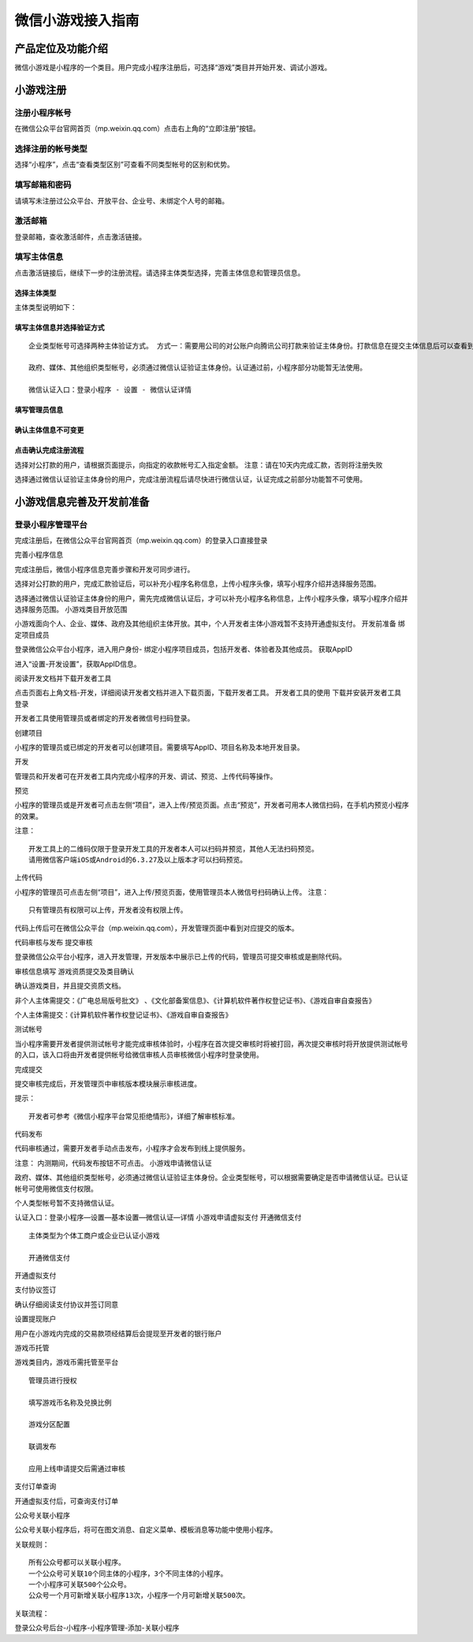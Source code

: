 微信小游戏接入指南
==================

产品定位及功能介绍
------------------

微信小游戏是小程序的一个类目。用户完成小程序注册后，可选择“游戏”类目并开始开发、调试小游戏。

小游戏注册
----------

注册小程序帐号
~~~~~~~~~~~~~~

在微信公众平台官网首页（mp.weixin.qq.com）点击右上角的“立即注册”按钮。

选择注册的帐号类型
~~~~~~~~~~~~~~~~~~

选择“小程序”，点击“查看类型区别”可查看不同类型帐号的区别和优势。

填写邮箱和密码
~~~~~~~~~~~~~~

请填写未注册过公众平台、开放平台、企业号、未绑定个人号的邮箱。

激活邮箱
~~~~~~~~

登录邮箱，查收激活邮件，点击激活链接。

填写主体信息
~~~~~~~~~~~~

点击激活链接后，继续下一步的注册流程。请选择主体类型选择，完善主体信息和管理员信息。

选择主体类型
^^^^^^^^^^^^

主体类型说明如下：

+-----------------------------------+-----------------------------------+
| 帐号主体                          | 范围                              |
+===================================+===================================+
| 个人                              | 18岁以上有国内身份信息的微信实名用户 |
+-----------------------------------+-----------------------------------+
| 企业                              | 企业、分支机构、企业相关品牌。    |
+-----------------------------------+-----------------------------------+
| 企业（个体工商户）                | 个体工商户。                      |
+-----------------------------------+-----------------------------------+
| 政府                              | 国内、各级、各类政府机构、事业单位、具有行政职能的社会组织等。目前 |
|                                   | 主要覆盖公安机构、党团机构、司法机构、交通机构、旅游机构、工商税务 |
|                                   | 机                                |
+-----------------------------------+-----------------------------------+
| 媒体                              | 报纸、杂志、电视、电台、通讯社、其他等。 |
+-----------------------------------+-----------------------------------+
| 其他组织                          | 不属于政府、媒体、企业或个人的类型。 |
+-----------------------------------+-----------------------------------+

填写主体信息并选择验证方式
^^^^^^^^^^^^^^^^^^^^^^^^^^

::

   企业类型帐号可选择两种主体验证方式。 方式一：需要用公司的对公账户向腾讯公司打款来验证主体身份。打款信息在提交主体信息后可以查看到。 方式二：通过微信认证验证主体身份，需支付300元认证费。认证通过前，小程序部分功能暂无法使用。

   政府、媒体、其他组织类型帐号，必须通过微信认证验证主体身份。认证通过前，小程序部分功能暂无法使用。

   微信认证入口：登录小程序 - 设置 - 微信认证详情

填写管理员信息
^^^^^^^^^^^^^^

确认主体信息不可变更
^^^^^^^^^^^^^^^^^^^^

点击确认完成注册流程
^^^^^^^^^^^^^^^^^^^^

选择对公打款的用户，请根据页面提示，向指定的收款帐号汇入指定金额。
注意：请在10天内完成汇款，否则将注册失败

选择通过微信认证验证主体身份的用户，完成注册流程后请尽快进行微信认证，认证完成之前部分功能暂不可使用。

小游戏信息完善及开发前准备
--------------------------

登录小程序管理平台
~~~~~~~~~~~~~~~~~~

完成注册后，在微信公众平台官网首页（mp.weixin.qq.com）的登录入口直接登录

完善小程序信息

完成注册后，微信小程序信息完善步骤和开发可同步进行。

选择对公打款的用户，完成汇款验证后，可以补充小程序名称信息，上传小程序头像，填写小程序介绍并选择服务范围。

选择通过微信认证验证主体身份的用户，需先完成微信认证后，才可以补充小程序名称信息，上传小程序头像，填写小程序介绍并选择服务范围。
小游戏类目开放范围

小游戏面向个人、企业、媒体、政府及其他组织主体开放。其中，个人开发者主体小游戏暂不支持开通虚拟支付。
开发前准备 绑定项目成员

登录微信公众平台小程序，进入用户身份-
绑定小程序项目成员，包括开发者、体验者及其他成员。 获取AppID

进入“设置-开发设置”，获取AppID信息。

阅读开发文档并下载开发者工具

点击页面右上角文档-开发，详细阅读开发者文档并进入下载页面，下载开发者工具。
开发者工具的使用 下载并安装开发者工具 登录

开发者工具使用管理员或者绑定的开发者微信号扫码登录。

创建项目

小程序的管理员或已绑定的开发者可以创建项目。需要填写AppID、项目名称及本地开发目录。

开发

管理员和开发者可在开发者工具内完成小程序的开发、调试、预览、上传代码等操作。

预览

小程序的管理员或是开发者可点击左侧“项目”，进入上传/预览页面。点击“预览”，开发者可用本人微信扫码，在手机内预览小程序的效果。

注意：

::

   开发工具上的二维码仅限于登录开发工具的开发者本人可以扫码并预览，其他人无法扫码预览。
   请用微信客户端iOS或Android的6.3.27及以上版本才可以扫码预览。

上传代码

小程序的管理员可点击左侧“项目”，进入上传/预览页面，使用管理员本人微信号扫码确认上传。
注意：

::

   只有管理员有权限可以上传，开发者没有权限上传。

代码上传后可在微信公众平台（mp.weixin.qq.com），开发管理页面中看到对应提交的版本。

代码审核与发布 提交审核

登录微信公众平台小程序，进入开发管理，开发版本中展示已上传的代码，管理员可提交审核或是删除代码。

审核信息填写 游戏资质提交及类目确认

确认游戏类目，并且提交资质文档。

非个人主体需提交：《广电总局版号批文》
、《文化部备案信息》、《计算机软件著作权登记证书》、《游戏自审自查报告》

个人主体需提交：《计算机软件著作权登记证书》、《游戏自审自查报告》

测试帐号

当小程序需要开发者提供测试帐号才能完成审核体验时，小程序在首次提交审核时将被打回，再次提交审核时将开放提供测试帐号的入口，该入口将由开发者提供帐号给微信审核人员审核微信小程序时登录使用。

完成提交

提交审核完成后，开发管理页中审核版本模块展示审核进度。

提示：

::

   开发者可参考《微信小程序平台常见拒绝情形》，详细了解审核标准。

代码发布

代码审核通过，需要开发者手动点击发布，小程序才会发布到线上提供服务。

注意： 内测期间，代码发布按钮不可点击。 小游戏申请微信认证

政府、媒体、其他组织类型帐号，必须通过微信认证验证主体身份。企业类型帐号，可以根据需要确定是否申请微信认证。已认证帐号可使用微信支付权限。

个人类型帐号暂不支持微信认证。

认证入口：登录小程序—设置—基本设置—微信认证—详情 小游戏申请虚拟支付
开通微信支付

::

   主体类型为个体工商户或企业已认证小游戏

   开通微信支付

开通虚拟支付

支付协议签订

确认仔细阅读支付协议并签订同意

设置提现账户

用户在小游戏内完成的交易款项经结算后会提现至开发者的银行账户

游戏币托管

游戏类目内，游戏币需托管至平台

::

   管理员进行授权

   填写游戏币名称及兑换比例

   游戏分区配置

   联调发布

   应用上线申请提交后需通过审核

支付订单查询

开通虚拟支付后，可查询支付订单

公众号关联小程序

公众号关联小程序后，将可在图文消息、自定义菜单、模板消息等功能中使用小程序。

关联规则：

::

   所有公众号都可以关联小程序。
   一个公众号可关联10个同主体的小程序，3个不同主体的小程序。
   一个小程序可关联500个公众号。
   公众号一个月可新增关联小程序13次，小程序一个月可新增关联500次。

关联流程：

登录公众号后台-小程序-小程序管理-添加-关联小程序
